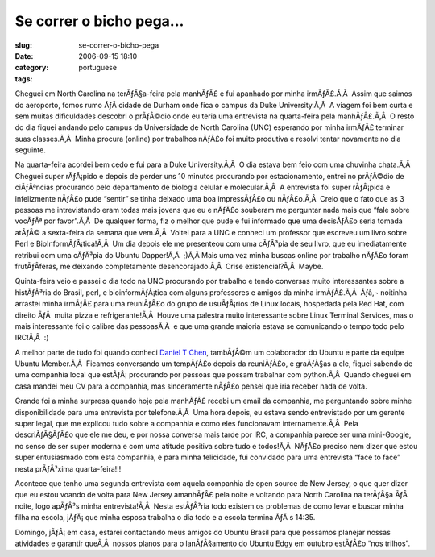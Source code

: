 Se correr o bicho pega...
#########################
:slug: se-correr-o-bicho-pega
:date: 2006-09-15 18:10
:category:
:tags: portuguese

Cheguei em North Carolina na terÃƒÂ§a-feira pela manhÃƒÂ£ e fui apanhado
por minha irmÃƒÂ£.Ã‚Â  Assim que saimos do aeroporto, fomos rumo ÃƒÂ 
cidade de Durham onde fica o campus da Duke University.Ã‚Â  A viagem foi
bem curta e sem muitas dificuldades descobri o prÃƒÂ©dio onde eu teria
uma entrevista na quarta-feira pela manhÃƒÂ£.Ã‚Â  O resto do dia fiquei
andando pelo campus da Universidade de North Carolina (UNC) esperando
por minha irmÃƒÂ£ terminar suas classes.Ã‚Â  Minha procura (online) por
trabalhos nÃƒÂ£o foi muito produtiva e resolvi tentar novamente no dia
seguinte.

Na quarta-feira acordei bem cedo e fui para a Duke University.Ã‚Â  O dia
estava bem feio com uma chuvinha chata.Ã‚Â  Cheguei super rÃƒÂ¡pido e
depois de perder uns 10 minutos procurando por estacionamento, entrei no
prÃƒÂ©dio de ciÃƒÂªncias procurando pelo departamento de biologia
celular e molecular.Ã‚Â  A entrevista foi super rÃƒÂ¡pida e infelizmente
nÃƒÂ£o pude “sentir” se tinha deixado uma boa impressÃƒÂ£o ou
nÃƒÂ£o.Ã‚Â  Creio que o fato que as 3 pessoas me intrevistando eram
todas mais jovens que eu e nÃƒÂ£o souberam me perguntar nada mais que
“fale sobre vocÃƒÂª por favor”.Ã‚Â  De qualquer forma, fiz o melhor que
pude e fui informado que uma decisÃƒÂ£o seria tomada atÃƒÂ© a
sexta-feira da semana que vem.Ã‚Â  Voltei para a UNC e conheci um
professor que escreveu um livro sobre Perl e BioInformÃƒÂ¡tica!Ã‚Â  Um
dia depois ele me presenteou com uma cÃƒÂ³pia de seu livro, que eu
imediatamente retribui com uma cÃƒÂ³pia do Ubuntu Dapper!Ã‚Â  ;)Ã‚Â 
Mais uma vez minha buscas online por trabalho nÃƒÂ£o foram
frutÃƒÂ­feras, me deixando completamente desencorajado.Ã‚Â  Crise
existencial?Ã‚Â  Maybe.

Quinta-feira veio e passei o dia todo na UNC procurando por trabalho e
tendo conversas muito interessantes sobre a histÃƒÂ³ria do Brasil, perl,
e bioinformÃƒÂ¡tica com alguns professores e amigos da minha
irmÃƒÂ£.Ã‚Â  Ãƒâ‚¬ noitinha arrastei minha irmÃƒÂ£ para uma reuniÃƒÂ£o
do grupo de usuÃƒÂ¡rios de Linux locais, hospedada pela Red Hat, com
direito ÃƒÂ  muita pizza e refrigerante!Ã‚Â  Houve uma palestra muito
interessante sobre Linux Terminal Services, mas o mais interessante foi
o calibre das pessoasÃ‚Â  e que uma grande maioria estava se comunicando
o tempo todo pelo IRC!Ã‚Â  :)

A melhor parte de tudo foi quando conheci `Daniel T
Chen <https://launchpad.net/people/crimsun>`__, tambÃƒÂ©m um colaborador
do Ubuntu e parte da equipe Ubuntu Member.Ã‚Â  Ficamos conversando um
tempÃƒÂ£o depois da reuniÃƒÂ£o, e graÃƒÂ§as a ele, fiquei sabendo de uma
companhia local que estÃƒÂ¡ procurando por pessoas que possam trabalhar
com python.Ã‚Â  Quando cheguei em casa mandei meu CV para a companhia,
mas sinceramente nÃƒÂ£o pensei que iria receber nada de volta.

Grande foi a minha surpresa quando hoje pela manhÃƒÂ£ recebi um email da
companhia, me perguntando sobre minhe disponibilidade para uma
entrevista por telefone.Ã‚Â  Uma hora depois, eu estava sendo
entrevistado por um gerente super legal, que me explicou tudo sobre a
companhia e como eles funcionavam internamente.Ã‚Â  Pela descriÃƒÂ§ÃƒÂ£o
que ele me deu, e por nossa conversa mais tarde por IRC, a companhia
parece ser uma mini-Google, no senso de ser super moderna e com uma
atitude positiva sobre tudo e todos!Ã‚Â  NÃƒÂ£o preciso nem dizer que
estou super entusiasmado com esta companhia, e para minha felicidade,
fui convidado para uma entrevista “face to face” nesta prÃƒÂ³xima
quarta-feira!!!

Acontece que tenho uma segunda entrevista com aquela companhia de open
source de New Jersey, o que quer dizer que eu estou voando de volta para
New Jersey amanhÃƒÂ£ pela noite e voltando para North Carolina na
terÃƒÂ§a ÃƒÂ  noite, logo apÃƒÂ³s minha entrevista!Ã‚Â  Nesta estÃƒÂ³ria
todo existem os problemas de como levar e buscar minha filha na escola,
jÃƒÂ¡ que minha esposa trabalha o dia todo e a escola termina ÃƒÂ s
14:35.

Domingo, jÃƒÂ¡ em casa, estarei contactando meus amigos do Ubuntu Brasil
para que possamos planejar nossas atividades e garantir queÃ‚Â  nossos
planos para o lanÃƒÂ§amento do Ubuntu Edgy em outubro estÃƒÂ£o “nos
trilhos”.
